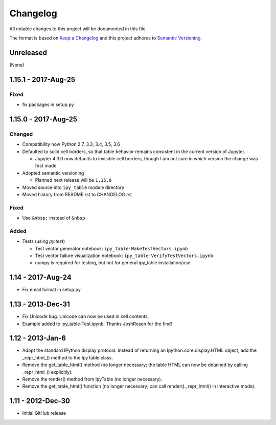 Changelog
=========

All notable changes to this project will be documented in this file.

The format is based on `Keep a Changelog`_ and this project adheres to `Semantic Versioning`_.

.. _Keep a Changelog: http://keepachangelog.com/en/1.0.0/
.. _Semantic Versioning: http://semver.org/spec/v2.0.0.html

Unreleased
----------

(None)

1.15.1 - 2017-Aug-25
--------------------

Fixed
^^^^^
- fix packages in setup.py

1.15.0 - 2017-Aug-25
--------------------

Changed
^^^^^^^

- Compatibility now Python 2.7, 3.3, 3.4, 3.5, 3.6
- Defaulted to solid cell borders, so that table behavior remains consistent in the current version of Jupyter.

  - Jupyter 4.3.0 now defaults to invisible cell borders, though I am not sure in which version the change was first made
- Adopted semantic versioning

  - Planned next release will be ``1.15.0``

- Moved source into ``ipy_table`` module directory
- Moved history from README.rst to CHANGELOG.rst

Fixed
^^^^^
- Use ``&nbsp;`` instead of ``&nbsp``

Added
^^^^^
- Tests (using `py.test`)

  - Test vector generator notebook: ``ipy_table-MakeTestVectors.ipynb``
  - Test vector failure visualization notebook: ``ipy_table-VerifyTestVectors.ipynb``
  - numpy is required for testing, but not for general ipy_table installation/use

1.14 - 2017-Aug-24
------------------

- Fix email format in setup.py

1.13 - 2013-Dec-31
------------------

- Fix Unicode bug.  Unicode can now be used in cell contents. 
- Example added to ipy_table-Test.ipynb. Thanks JoshRosen for the find!

1.12 - 2013-Jan-6
-----------------

- Adopt the standard IPython display protocol.  Instead of returning an Ipython.core.display.HTML object, add the _repr_html_() method to the IpyTable class.
- Remove the get_table_html() method (no longer necessary; the table HTML can now be obtained by calling _repr_html_() explicitly).
- Remove the render() method from IpyTable (no longer necessary).
- Remove the get_table_html() function (no longer necessary; can call render()._repr_html() in interactive mode).

1.11 - 2012-Dec-30
------------------

- Initial GitHub release